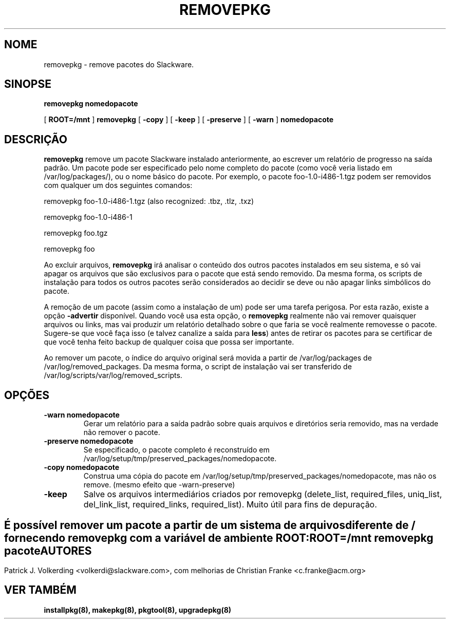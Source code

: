 .\" empty
.ds g 
.\" -*- nroff -*-
.\" empty
.ds G 
.de  Tp
.ie \\n(.$=0:((0\\$1)*2u>(\\n(.lu-\\n(.iu)) .TP
.el .TP "\\$1"
..
.\" Like TP, but if specified indent is more than half
.\" the current line-length - indent, use the default indent.
.\"*******************************************************************
.\"
.\" This file was generated with po4a. Translate the source file.
.\"
.\"*******************************************************************
.TH REMOVEPKG 8 "23 Nov 2001" "Slackware Versão 8.1.0" 
.SH NOME
removepkg \- remove pacotes do Slackware.
.SH SINOPSE
\fBremovepkg\fP \fBnomedopacote\fP
.LP
[ \fBROOT=/mnt\fP ] \fBremovepkg\fP [ \fB\-copy\fP ] [ \fB\-keep\fP ] [ \fB\-preserve\fP ] [
\fB\-warn\fP ] \fBnomedopacote\fP
.SH DESCRIÇÃO
\fBremovepkg\fP remove um pacote Slackware instalado anteriormente, ao escrever
um relatório de progresso na saída padrão. Um pacote pode ser especificado
pelo nome completo do pacote (como você veria listado em
/var/log/packages/), ou o nome básico do pacote. Por exemplo, o pacote
foo\-1.0\-i486\-1.tgz podem ser removidos com qualquer um dos seguintes
comandos:

removepkg foo\-1.0\-i486\-1.tgz (also recognized: .tbz, .tlz, .txz)

removepkg foo\-1.0\-i486\-1

removepkg foo.tgz

removepkg foo

Ao excluir arquivos, \fBremovepkg\fP irá analisar o conteúdo dos outros pacotes
instalados em seu sistema, e só vai apagar os arquivos que são exclusivos
para o pacote que está sendo removido. Da mesma forma, os scripts de
instalação para todos os outros pacotes serão considerados ao decidir se
deve ou não apagar links simbólicos do pacote.
.LP
A remoção de um pacote (assim como a instalação de um) pode ser uma tarefa
perigosa. Por esta razão, existe a opção \fB\-advertir\fP disponível. Quando
você usa esta opção, o \fBremovepkg\fP realmente não vai remover quaisquer
arquivos ou links, mas vai produzir um relatório detalhado sobre o que faria
se você realmente removesse o pacote. Sugere\-se que você faça isso (e talvez
canalize a saída para \fBless\fP) antes de retirar os pacotes para se
certificar de que você tenha feito backup de qualquer coisa que possa ser
importante.
.LP
Ao remover um pacote, o índice do arquivo original será movida a partir de
/var/log/packages de /var/log/removed_packages. Da mesma forma, o script de
instalação vai ser transferido de /var/log/scripts/var/log/removed_scripts.
.SH OPÇÕES
.TP 
\fB\-warn nomedopacote\fP
Gerar um relatório para a saída padrão sobre quais arquivos e diretórios
seria removido, mas na verdade não remover o pacote.
.TP 
\fB\-preserve nomedopacote\fP
Se especificado, o pacote completo é reconstruído em
/var/log/setup/tmp/preserved_packages/nomedopacote.
.TP 
\fB\-copy nomedopacote\fP
Construa uma cópia do pacote em
/var/log/setup/tmp/preserved_packages/nomedopacote, mas não os
remove. (mesmo efeito que \-warn\-preserve)
.TP 
\fB\-keep\fP
Salve os arquivos intermediários criados por removepkg (delete_list,
required_files, uniq_list, del_link_list, required_links,
required_list). Muito útil para fins de depuração.
.SH " "
É possível remover um pacote a partir de um sistema de arquivos diferente de
/ fornecendo \fBremovepkg\fP com a variável de ambiente \fBROOT\fP:
.TP 
\fBROOT=/mnt removepkg pacote\fP

.SH AUTORES
Patrick J. Volkerding <volkerdi@slackware.com>, com melhorias de
Christian Franke <c.franke@acm.org>
.SH "VER TAMBÉM"
\fBinstallpkg(8),\fP \fBmakepkg(8),\fP \fBpkgtool(8),\fP \fBupgradepkg(8)\fP
